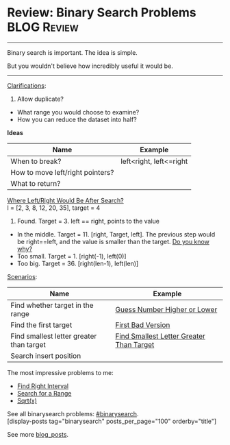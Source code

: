 * Review: Binary Search Problems                                :BLOG:Review:
#+STARTUP: showeverything
#+OPTIONS: toc:nil \n:t ^:nil creator:nil d:nil
:PROPERTIES:
:type: binarysearch, review
:END:
---------------------------------------------------------------------
Binary search is important. The idea is simple.

But you wouldn't believe how incredibly useful it would be.
---------------------------------------------------------------------
#+BEGIN_HTML
<a href="https://github.com/dennyzhang/code.dennyzhang.com/tree/master/review/review-binarysearch"><img align="right" width="200" height="183" src="https://www.dennyzhang.com/wp-content/uploads/denny/watermark/github.png" /></a>
#+END_HTML

[[color:#c7254e][Clarifications]]:
1. Allow duplicate?
- What range you would choose to examine?
- How you can reduce the dataset into half?

*Ideas*
| Name                             | Example                 |
|----------------------------------+-------------------------|
| When to break?                   | left<right, left<=right |
| How to move left/right pointers? |                         |
| What to return?                  |                         |

[[color:#c7254e][Where Left/Right Would Be After Search?]]
l = [2, 3, 8, 12, 20, 35], target = 4

1. Found. Target = 3. left == right, points to the value
- In the middle. Target = 11. [right, Target, left]. The previous step would be right==left, and the value is smaller than the target. [[color:#c7254e][Do you know why?]]
- Too small. Target = 1. [right(-1), left(0)]
- Too big. Target = 36. [right(len-1), left(len)]

[[color:#c7254e][Scenarios]]:

| Name                                     | Example                                  |
|------------------------------------------+------------------------------------------|
| Find whether target in the range         | [[https://code.dennyzhang.com/guess-number-higher-or-lower][Guess Number Higher or Lower]]             |
| Find the first target                    | [[https://code.dennyzhang.com/first-bad-version][First Bad Version]]                        |
| Find smallest letter greater than target | [[https://code.dennyzhang.com/find-smallest-letter-greater-than-target][Find Smallest Letter Greater Than Target]] |
| Search insert position                   |                                          |

The most impressive problems to me:
- [[https://code.dennyzhang.com/find-right-interval][Find Right Interval]]
- [[https://code.dennyzhang.com/search-for-a-range][Search for a Range]]
- [[https://code.dennyzhang.com/sqrtx/][Sqrt(x)]]

See all binarysearch problems: [[https://code.dennyzhang.com/tag/binarysearch/][#binarysearch]].
[display-posts tag="binarysearch" posts_per_page="100" orderby="title"]

See more [[https://code.dennyzhang.com/?s=blog+posts][blog_posts]].

#+BEGIN_HTML
<div style="overflow: hidden;">
<div style="float: left; padding: 5px"> <a href="https://www.linkedin.com/in/dennyzhang001"><img src="https://www.dennyzhang.com/wp-content/uploads/sns/linkedin.png" alt="linkedin" /></a></div>
<div style="float: left; padding: 5px"><a href="https://github.com/DennyZhang"><img src="https://www.dennyzhang.com/wp-content/uploads/sns/github.png" alt="github" /></a></div>
<div style="float: left; padding: 5px"><a href="https://www.dennyzhang.com/slack" target="_blank" rel="nofollow"><img src="https://www.dennyzhang.com/wp-content/uploads/sns/slack.png" alt="slack"/></a></div>
</div>
#+END_HTML

